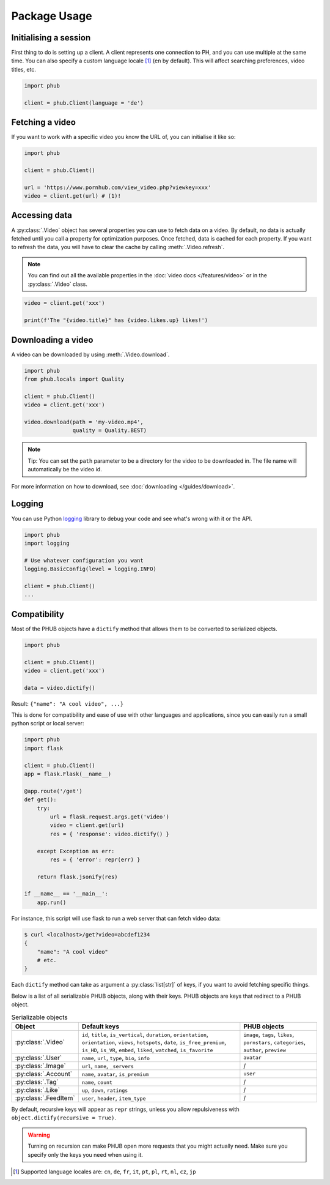 Package Usage
=============

Initialising a session
----------------------

First thing to do is setting up a client.
A client represents one connection to PH,
and you can use multiple at the same time.
You can also specify a custom language
locale [1]_ (``en`` by default). This will
affect searching preferences, video titles,
etc.

.. code-block:: python

    import phub

    client = phub.Client(language = 'de')

Fetching a video
----------------

If you want to work with a specific video
you know the URL of, you can initialise it
like so:

.. code-block:: python

    import phub

    client = phub.Client()

    url = 'https://www.pornhub.com/view_video.php?viewkey=xxx'
    video = client.get(url) # (1)!

.. code-annotations::
    #.
        Note that you can also load the video 
        using the `viewkey` parameter in its URL.

        .. code-block:: python

            video = client.get('xxx')

Accessing data
--------------

A :py:class:`.Video` object has several properties you can use to fetch
data on a video. By default, no data is actually fetched until you call
a property for optimization purposes. Once fetched, data is cached for
each property. If you want to refresh the data, you will have to clear
the cache by calling :meth:`.Video.refresh`.

.. note::
  
  You can find out all the available properties
  in the :doc:`video docs </features/video>` or in the :py:class:`.Video` class.

.. code-block:: python

    video = client.get('xxx')

    print(f'The "{video.title}" has {video.likes.up} likes!')

Downloading a video
-------------------

A video can be downloaded by using :meth:`.Video.download`.

.. code-block:: python

    import phub
    from phub.locals import Quality

    client = phub.Client()
    video = client.get('xxx')

    video.download(path = 'my-video.mp4',
                   quality = Quality.BEST)

.. note::
  
  Tip: You can set the ``path`` parameter to be a directory for the video
  to be downloaded in. The file name will automatically be the video id. 

For more information on how to download, see :doc:`downloading </guides/download>`.

Logging
-------

You can use Python `logging`_ library to debug your code and see what's wrong with
it or the API.

.. _logging: https://docs.python.org/3/library/logging.html

.. code-block:: python

    import phub
    import logging

    # Use whatever configuration you want
    logging.BasicConfig(level = logging.INFO)

    client = phub.Client()
    ...

Compatibility
-------------

Most of the PHUB objects have a ``dictify`` method that allows
them to be converted to serialized objects.

.. code-block:: python

  import phub

  client = phub.Client()
  video = client.get('xxx')

  data = video.dictify()

Result: ``{"name": "A cool video", ...}``

This is done for compatibility and ease of use with other
languages and applications, since you can easily run a small python
script or local server:

.. code-block:: python

    import phub
    import flask

    client = phub.Client()
    app = flask.Flask(__name__)

    @app.route('/get')
    def get():
        try:
            url = flask.request.args.get('video')
            video = client.get(url)
            res = { 'response': video.dictify() }
        
        except Exception as err:
            res = { 'error': repr(err) }
        
        return flask.jsonify(res)

    if __name__ == '__main__':
        app.run()

For instance, this script will use flask to run a web server
that can fetch video data:

.. code-block:: bash

    $ curl <localhost>/get?video=abcdef1234
    {
        "name": "A cool video"
        # etc.
    }

Each ``dictify`` method can take as argument a :py:class:`list[str]` of keys,
if you want to avoid fetching specific things.

Below is a list of all serializable PHUB objects, along with their keys.
PHUB objects are keys that redirect to a PHUB object.

.. list-table:: Serializable objects
    :header-rows: 1

    * - Object
      - Default keys
      - PHUB objects

    * - :py:class:`.Video`
      - ``id``, ``title``, ``is_vertical``, ``duration``, ``orientation``, ``orientation``, ``views``, ``hotspots``, ``date``, ``is_free_premium``, ``is_HD``, ``is_VR``, ``embed``, ``liked``, ``watched``, ``is_favorite``
      - ``image``, ``tags``, ``likes``, ``pornstars``, ``categories``, ``author``, ``preview``
    
    * - :py:class:`.User`
      - ``name``, ``url``, ``type``, ``bio``, ``info``
      - ``avatar``

    * - :py:class:`.Image`
      - ``url``, ``name``, ``_servers``
      - /

    * - :py:class:`.Account`
      - ``name``, ``avatar``, ``is_premium``
      - ``user``
    
    * - :py:class:`.Tag`
      - ``name``, ``count``
      - /
    
    * - :py:class:`.Like`
      - ``up``, ``down``, ``ratings``
      - /
    
    * - :py:class:`.FeedItem`
      - ``user``, ``header``, ``item_type``
      - /

By default, recursive keys will appear as ``repr`` strings, unless
you allow repulsiveness with ``object.dictify(recursive = True)``.

.. warning::

  Turning on recursion can make PHUB open more requests that you might
  actually need. Make sure you specify only the keys you need when using it.

.. [1] Supported language locales are: ``cn``, ``de``, ``fr``, ``it``, ``pt``, ``pl``, ``rt``, ``nl``, ``cz``, ``jp``
